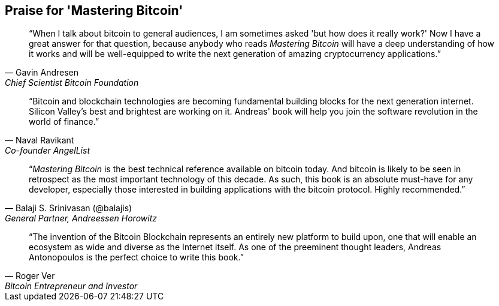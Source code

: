 ["dedication", role="praise"]
== Praise for 'Mastering Bitcoin'

[quote, Gavin Andresen, Chief Scientist Bitcoin Foundation]
____
“When I talk about bitcoin to general audiences, I am sometimes asked 'but how does it really work?' Now I have a great answer for that question, because anybody who reads _Mastering Bitcoin_ will have a deep understanding of how it works and will be well-equipped to write the next generation of amazing cryptocurrency applications.”
____

[quote, Naval Ravikant, Co-founder AngelList]
____
“Bitcoin and blockchain technologies are becoming fundamental building blocks for the next generation internet. Silicon Valley's best and brightest are working on it. Andreas' book will help you join the software revolution in the world of finance.” 
____

[quote, Balaji S. Srinivasan (@balajis), General Partner&#x2c; Andreessen Horowitz]
____
“_Mastering Bitcoin_ is the best technical reference available on bitcoin today. And bitcoin is likely to be seen in retrospect as the most important technology of this decade. As such, this book is an absolute must-have for any developer, especially those interested in building applications with the bitcoin protocol. Highly recommended.”
____

[quote, Roger Ver, Bitcoin Entrepreneur and Investor]
____
“The invention of the Bitcoin Blockchain represents an entirely new platform to build upon, one that will enable an ecosystem as wide and diverse as the Internet itself. As one of the preeminent thought leaders, Andreas Antonopoulos is the perfect choice to write this book.”
____